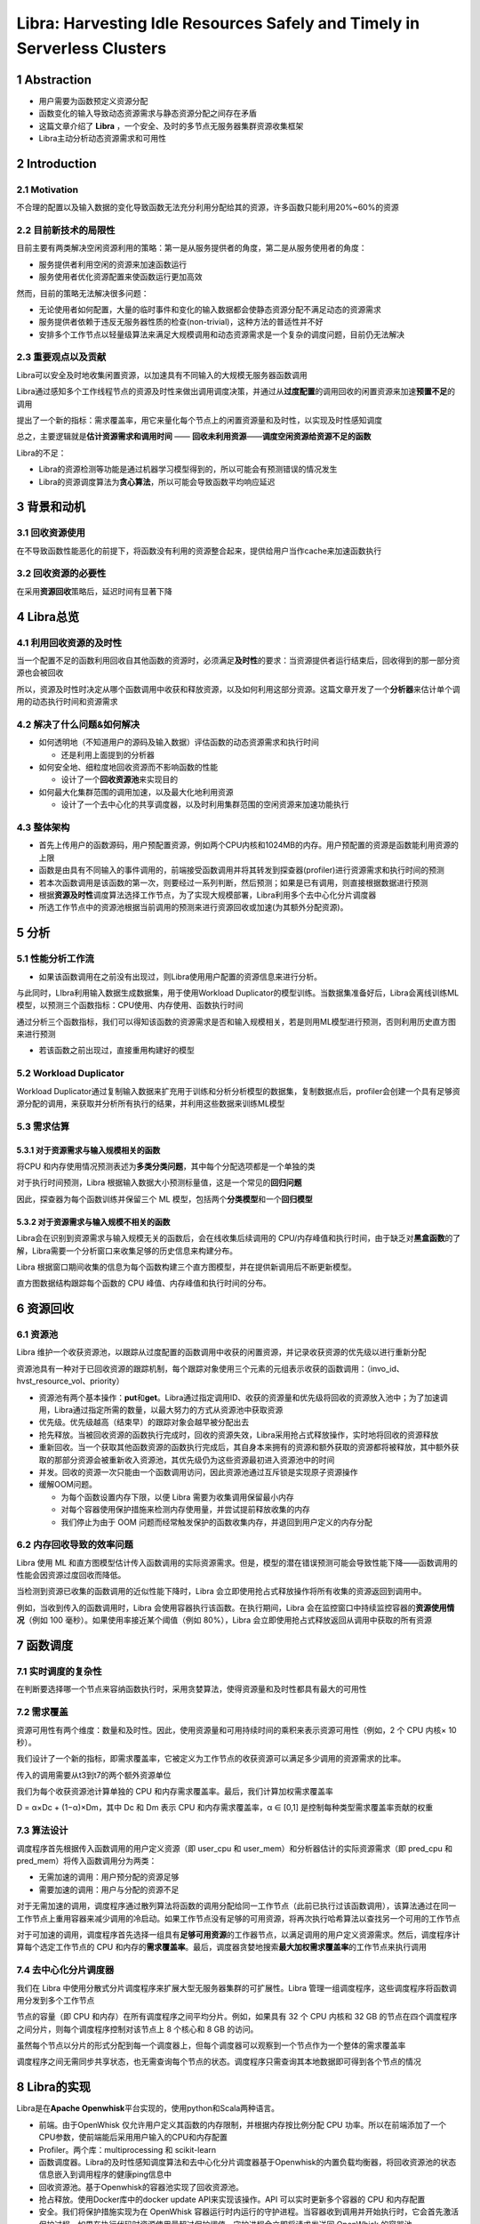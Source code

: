 Libra: Harvesting Idle Resources Safely and Timely in Serverless Clusters
=========================================================================

.. _1-abstraction:

1 Abstraction
-------------

-  用户需要为函数预定义资源分配

-  函数变化的输入导致动态资源需求与静态资源分配之间存在矛盾

-  这篇文章介绍了 **Libra**
   ，一个安全、及时的多节点无服务器集群资源收集框架

-  Libra主动分析动态资源需求和可用性

.. _2-introduction:

2 Introduction
--------------

.. _21-motivation:

2.1 Motivation
~~~~~~~~~~~~~~

不合理的配置以及输入数据的变化导致函数无法充分利用分配给其的资源，许多函数只能利用20%~60%的资源

.. _22-目前新技术的局限性:

2.2 目前新技术的局限性
~~~~~~~~~~~~~~~~~~~~~~

目前主要有两类解决空闲资源利用的策略：第一是从服务提供者的角度，第二是从服务使用者的角度：

-  服务提供者利用空闲的资源来加速函数运行

-  服务使用者优化资源配置来使函数运行更加高效

然而，目前的策略无法解决很多问题：

-  无论使用者如何配置，大量的临时事件和变化的输入数据都会使静态资源分配不满足动态的资源需求

-  服务提供者依赖于违反无服务器性质的检查(non-trivial)，这种方法的普适性并不好

-  安排多个工作节点以轻量级算法来满足大规模调用和动态资源需求是一个复杂的调度问题，目前仍无法解决

.. _23-重要观点以及贡献:

2.3 重要观点以及贡献
~~~~~~~~~~~~~~~~~~~~

Libra可以安全及时地收集闲置资源，以加速具有不同输入的大规模无服务器函数调用

Libra通过感知多个工作线程节点的资源及时性来做出调用调度决策，并通过从\ **过度配置**\ 的调用回收的闲置资源来加速\ **预置不足**\ 的调用

提出了一个新的指标：需求覆盖率，用它来量化每个节点上的闲置资源量和及时性，以实现及时性感知调度

总之，主要逻辑就是\ **估计资源需求和调用时间** ——
**回收未利用资源**——**调度空闲资源给资源不足的函数**

Libra的不足：

-  Libra的资源检测等功能是通过机器学习模型得到的，所以可能会有预测错误的情况发生

-  Libra的资源调度算法为\ **贪心算法**\ ，所以可能会导致函数平均响应延迟

.. _3-背景和动机:

3 背景和动机
------------

.. _31-回收资源使用:

3.1 回收资源使用
~~~~~~~~~~~~~~~~

在不导致函数性能恶化的前提下，将函数没有利用的资源整合起来，提供给用户当作cache来加速函数执行

.. _32-回收资源的必要性:

3.2 回收资源的必要性
~~~~~~~~~~~~~~~~~~~~

|image1|

在采用\ **资源回收**\ 策略后，延迟时间有显著下降

.. _4-libra总览:

4 Libra总览
-----------

.. _41-利用回收资源的及时性:

4.1 利用回收资源的及时性
~~~~~~~~~~~~~~~~~~~~~~~~

当一个配置不足的函数利用回收自其他函数的资源时，必须满足\ **及时性**\ 的要求：当资源提供者运行结束后，回收得到的那一部分资源也会被回收

|image2|

所以，资源及时性时决定从哪个函数调用中收获和释放资源，以及如何利用这部分资源。这篇文章开发了一个\ **分析器**\ 来估计单个调用的动态执行时间和资源需求

.. _42-解决了什么问题如何解决:

4.2 解决了什么问题&如何解决
~~~~~~~~~~~~~~~~~~~~~~~~~~~

-  如何透明地（不知道用户的源码及输入数据）评估函数的动态资源需求和执行时间

   -  还是利用上面提到的分析器

-  如何安全地、细粒度地回收资源而不影响函数的性能

   -  设计了一个\ **回收资源池**\ 来实现目的

-  如何最大化集群范围的调用加速，以及最大化地利用资源

   -  设计了一个去中心化的共享调度器，以及时利用集群范围的空闲资源来加速功能执行

.. _43-整体架构:

4.3 整体架构
~~~~~~~~~~~~

|image3|

-  首先上传用户的函数源码，用户预配置资源，例如两个CPU内核和1024MB的内存。用户预配置的资源是函数能利用资源的上限

-  函数是由具有不同输入的事件调用的，前端接受函数调用并将其转发到探查器(profiler)进行资源需求和执行时间的预测

-  若本次函数调用是该函数的第一次，则要经过一系列判断，然后预测；如果是已有调用，则直接根据数据进行预测

-  根据\ **资源及时性**\ 调度算法选择工作节点，为了实现大规模部署，Libra利用多个去中心化分片调度器

-  所选工作节点中的资源池根据当前调用的预测来进行资源回收或加速(为其额外分配资源)。

.. _5-分析:

5 分析
------

.. _51-性能分析工作流:

5.1 性能分析工作流
~~~~~~~~~~~~~~~~~~

-  如果该函数调用在之前没有出现过，则Libra使用用户配置的资源信息来进行分析。

与此同时，LIbra利用输入数据生成数据集，用于使用Workload
Duplicator的模型训练。当数据集准备好后，Libra会离线训练ML模型，以预测三个函数指标：CPU使用、内存使用、函数执行时间

通过分析三个函数指标，我们可以得知该函数的资源需求是否和输入规模相关，若是则用ML模型进行预测，否则利用历史直方图来进行预测

-  若该函数之前出现过，直接重用构建好的模型

.. _52-workload-duplicator:

5.2 Workload Duplicator
~~~~~~~~~~~~~~~~~~~~~~~

Workload
Duplicator通过复制输入数据来扩充用于训练和分析分析模型的数据集，复制数据点后，profiler会创建一个具有足够资源分配的调用，来获取并分析所有执行的结果，并利用这些数据来训练ML模型

.. _53-需求估算:

5.3 需求估算
~~~~~~~~~~~~

.. _531-对于资源需求与输入规模相关的函数:

5.3.1 对于资源需求与输入规模相关的函数
^^^^^^^^^^^^^^^^^^^^^^^^^^^^^^^^^^^^^^

将CPU
和内存使用情况预测表述为\ **多类分类问题**\ ，其中每个分配选项都是一个单独的类

对于执行时间预测，Libra
根据输入数据大小预测标量值，这是一个常见的\ **回归问题**

因此，探查器为每个函数训练并保留三个 ML
模型，包括两个\ **分类模型**\ 和一个\ **回归模型**

.. _532-对于资源需求与输入规模不相关的函数:

5.3.2 对于资源需求与输入规模不相关的函数
^^^^^^^^^^^^^^^^^^^^^^^^^^^^^^^^^^^^^^^^

Libra会在识别到资源需求与输入规模无关的函数后，会在线收集后续调用的
CPU/内存峰值和执行时间，由于缺乏对\ **黑盒函数**\ 的了解，Libra需要一个分析窗口来收集足够的历史信息来构建分布。

Libra
根据窗口期间收集的信息为每个函数构建三个直方图模型，并在提供新调用后不断更新模型。

直方图数据结构跟踪每个函数的 CPU 峰值、内存峰值和执行时间的分布。

.. _6-资源回收:

6 资源回收
----------

.. _61-资源池:

6.1 资源池
~~~~~~~~~~

Libra
维护一个收获资源池，以跟踪从过度配置的函数调用中收获的闲置资源，并记录收获资源的优先级以进行重新分配

|image4|

资源池具有一种对于已回收资源的跟踪机制，每个跟踪对象使用三个元素的元组表示收获的函数调用：（invo_id、hvst_resource_vol、priority）

-  资源池有两个基本操作：\ **put**\ 和\ **get**\ 。Libra通过指定调用ID、收获的资源量和优先级将回收的资源放入池中；为了加速调用，Libra通过指定所需的数量，以最大努力的方式从资源池中获取资源

-  优先级。优先级越高（结束早）的跟踪对象会越早被分配出去

-  抢先释放。当被回收资源的函数执行完成时，回收的资源失效，Libra采用抢占式释放操作，实时地将回收的资源释放

-  重新回收。当一个获取其他函数资源的函数执行完成后，其自身本来拥有的资源和额外获取的资源都将被释放，其中额外获取的那部分资源会被重新收入资源池，其优先级仍为这些资源最初进入资源池中的时间

-  并发。回收的资源一次只能由一个函数调用访问，因此资源池通过互斥锁是实现原子资源操作

-  缓解OOM问题。

   -  为每个函数设置内存下限，以便 Libra 需要为收集调用保留最小内存

   -  对每个容器使用保护措施来检测内存使用量，并尝试提前释放收集的内存

   -  我们停止为由于 OOM
      问题而经常触发保护的函数收集内存，并退回到用户定义的内存分配

.. _62-内存回收导致的效率问题:

6.2 内存回收导致的效率问题
~~~~~~~~~~~~~~~~~~~~~~~~~~

Libra 使用 ML
和直方图模型估计传入函数调用的实际资源需求。但是，模型的潜在错误预测可能会导致性能下降——函数调用的性能会因资源过度回收而降低。

当检测到资源已收集的函数调用的近似性能下降时，Libra
会立即使用抢占式释放操作将所有收集的资源返回到调用中。

例如，当收到传入的函数调用时，Libra
会使用容器执行该函数。在执行期间，Libra
会在监控窗口中持续监控容器的\ **资源使用情况**\ （例如 100
毫秒）。如果使用率接近某个阈值（例如 80%），Libra
会立即使用抢占式释放返回从调用中获取的所有资源

.. _7-函数调度:

7 函数调度
----------

.. _71-实时调度的复杂性:

7.1 实时调度的复杂性
~~~~~~~~~~~~~~~~~~~~

在判断要选择哪一个节点来容纳函数执行时，采用贪婪算法，使得资源量和及时性都具有最大的可用性

.. _72-需求覆盖:

7.2 需求覆盖
~~~~~~~~~~~~

资源可用性有两个维度：数量和及时性。因此，使用资源量和可用持续时间的乘积来表示资源可用性（例如，2
个 CPU 内核× 10 秒）。

我们设计了一个新的指标，即需求覆盖率，它被定义为工作节点的收获资源可以满足多少调用的资源需求的比率。

|image5|

传入的调用需要从t3到t7的两个额外资源单位

我们为每个收获资源池计算单独的 CPU
和内存需求覆盖率。最后，我们计算加权需求覆盖率

D = α×Dc + (1−α)×Dm，其中 Dc 和 Dm 表示 CPU 和内存需求覆盖率，α ∈ [0,1]
是控制每种类型需求覆盖率贡献的权重

.. _73-算法设计:

7.3 算法设计
~~~~~~~~~~~~

调度程序首先根据传入函数调用的用户定义资源（即 user_cpu 和
user_mem）和分析器估计的实际资源需求（即 pred_cpu 和
pred_mem）将传入函数调用分为两类：

-  无需加速的调用：用户预分配的资源足够

-  需要加速的调用：用户与分配的资源不足

对于无需加速的调用，调度程序通过散列算法将函数的调用分配给同一工作节点（此前已执行过该函数调用），该算法通过在同一工作节点上重用容器来减少调用的冷启动。如果工作节点没有足够的可用资源，将再次执行哈希算法以查找另一个可用的工作节点

对于可加速的调用，调度程序首先选择一组具有\ **足够可用资源**\ 的工作器节点，以满足调用的用户定义资源需求。然后，调度程序计算每个选定工作节点的
CPU
和内存的\ **需求覆盖率**\ 。最后，调度器贪婪地搜索\ **最大加权需求覆盖率**\ 的工作节点来执行调用

.. _74-去中心化分片调度器:

7.4 去中心化分片调度器
~~~~~~~~~~~~~~~~~~~~~~

我们在 Libra
中使用分散式分片调度程序来扩展大型无服务器集群的可扩展性。Libra
管理一组调度程序，这些调度程序将函数调用分发到多个工作节点

节点的容量（即 CPU 和内存）在所有调度程序之间平均分片。例如，如果具有 32
个 CPU 内核和 32 GB
的节点在四个调度程序之间分片，则每个调度程序控制对该节点上 8 个核心和 8
GB 的访问。

虽然每个节点以分片的形式分配到每一个调度器上，但每个调度器可以观察到一个节点作为一个整体的需求覆盖率

调度程序之间无需同步共享状态，也无需查询每个节点的状态。调度程序只需查询其本地数据即可得到各个节点的情况

.. _8-libra的实现:

8 Libra的实现
-------------

Libra是在\ **Apache Openwhisk**\ 平台实现的，使用python和Scala两种语言。

-  前端。由于OpenWhisk
   仅允许用户定义其函数的内存限制，并根据内存按比例分配 CPU
   功率。所以在前端添加了一个CPU参数，使前端能后采用用户输入的CPU和内存配置

-  Profiler。两个库：multiprocessing 和 scikit-learn

-  函数调度器。Libra的及时性感知调度算法和去中心化分片调度器基于Openwhisk的内置负载均衡器，将回收资源池的状态信息嵌入到调用程序的健康ping信息中

-  回收资源池。基于Openwhisk的容器池实现了回收资源池。

-  抢占释放。使用Docker库中的docker update API来实现该操作。API
   可以实时更新多个容器的 CPU 和内存配置

-  安全。我们将保护措施实现为在 OpenWhisk
   容器运行时内运行的守护进程。当容器收到调用并开始执行时，它会首先激活保护过程。如果在执行代码时资源使用量超过保护阈值，守护进程会立即将请求发送回
   OpenWhisk 的容器池。

.. _9性能评估:

9.性能评估
----------

在三个集群上部署和评估Libra，Libra会在审查后开源

.. _91-评估指标:

9.1 评估指标
~~~~~~~~~~~~

.. _911-函数响应延迟:

9.1.1 函数响应延迟
^^^^^^^^^^^^^^^^^^

函数响应延迟是从调用函数到收到执行结果的端到端响应时间，我们定义

.. math:: speedup:=\frac{t^{user}-t^{libra}}{t^{user}}

作为评估Libra性能提高的指标

.. _912-系统资源利用率:

9.1.2 系统资源利用率
^^^^^^^^^^^^^^^^^^^^

该指标衡量无服务器计算平台利用硬件资源的效率，定义

.. math:: sys\_util:= \frac{utilized\_resources}{available\_resources}

其中utilized\_resources代表函数调用使用的资源，available\_resources代表用户的总可用资源

.. _92-实验设置:

9.2 实验设置
~~~~~~~~~~~~

.. _921-实验环境:

9.2.1 实验环境
^^^^^^^^^^^^^^

在三个Openwhisk平台的集群上评估Libra：

-  **Single-node**
   cluster：有3个结点，其中一个派生函数结点、一个控制结点、一个控制结点。其中工作结点配置为：72
   Intel Xeon E5- 2670 CPU cores and 72 GB of memory

-  **Multi-node**
   cluster：有6个结点，工作结点增加到4个，每个工作结点配置为：32 Intel
   Xeon E5-2420 CPU cores and 32 GB memory

-  **Jetstream**
   cluster：50个结点，是一个云计算环境。每个工作结点配置：32 Intel Xeon
   E5-2420 CPU cores and 32 GB memory

.. _922-工作负载:

9.2.2 工作负载
^^^^^^^^^^^^^^

对11个函数调用跟踪集进行了采样：

-  One single trace set for single-node cluster evaluation. The single
   set consists of 165 function invocations

-  Ten multi trace sets for multi-node cluster evaluation. The ten multi
   sets consist of in total 1,050 function invocations with invocation
   frequency increasing from 10 to 300 request per minute (RPM).

我们采用现实世界的无服务器基准测试套件 SeBS [14] 来进行实际评估。

|image6|

.. _923-libra内的模型:

9.2.3 Libra内的模型
^^^^^^^^^^^^^^^^^^^

.. _93-libra资源回收的效率:

9.3 Libra资源回收的效率
~~~~~~~~~~~~~~~~~~~~~~~

我们将 Libra
与两个现有的无服务器平台资源管理器以及单节点集群上的三个变体进行了比较：

-  default：OpenWhisk（也在现有的无服务器平台中）中的默认资源管理，用于将用户定义的资源分配给函数。在各个函数执行期间，资源分配保持固定，并且同一函数的所有调用都会接收固定数量的资源

-  Freyr：一个最先进的无服务器资源管理平台，它使用 DRL
   来收集闲置资源并加速功能执行
   [49]。我们基于其开源代码存储库实现了Freyr，并按照其论文中描述的算法在评估中使用相同的工作负载训练模型。

-  Libra-NS：没有\ **保障机制**\ 的Libra的变体。我们会在 Libra
   执行函数调用时关闭保护守护程序

-  Libra-NP：没有\ **分析器**\ 的 Libra
   的变体。此变体没有探查器来预测三个指标（即 CPU
   使用率峰值、内存使用峰值和执行时间）。相反，它使用移动窗口来确定三个指标。每个函数都有一个用于监视调用历史记录的移动窗口。移动窗口跟踪
   n 个最新调用，并将最大 CPU
   使用率峰值、内存使用峰值和执行时间作为下一次传入调用的决定。我们将窗口大小设置为实验中\ **每个函数
   5 个**

-  Libra-NSP（无保护和剖析器），Libra的变体，没有\ **保障机制和分析器**\ 。

.. _931-与前两个现有的无服务器平台资源管理器比较:

9.3.1 与前两个现有的无服务器平台资源管理器比较
^^^^^^^^^^^^^^^^^^^^^^^^^^^^^^^^^^^^^^^^^^^^^^

|image7|

-  响应延迟。Libra
   优于其他两个平台，因为通过资源及时性意识仔细收集和加速函数调用。与OpenWhisk默认和Freyr相比，Libra将相同工作负载的第99个百分位数分别减少了50%和39%

-  加速和性能下降。Libra
   的性能优于其他两者，因为它提供了更快的函数调用执行，而不会显著降低性能。ibra
   在响应延迟方面最差时会降低调用性能 2%，而 Freyr 在最坏的情况下会降低
   180% 的性能下降。

|image8|

-  系统利用率和工作负载完成时间。与OpenWhisk默认和Freyr相比，Libra的平均CPU/内存利用率分别为3.82×2.09×和2.93×/2.48×。相应地，Libra完成工作量的速度提高了51%和43%

-  回收资源和加速情况。Libra性能最好。

.. _932-与两个libra变体比较以分析profiler和safeguard的重要性:

9.3.2 与两个Libra变体比较以分析profiler和safeguard的重要性
^^^^^^^^^^^^^^^^^^^^^^^^^^^^^^^^^^^^^^^^^^^^^^^^^^^^^^^^^^

略

.. _94-libra-调度的有效性:

9.4 Libra 调度的有效性
~~~~~~~~~~~~~~~~~~~~~~

然后，我们在多节点集群上部署 Libra，以评估其调度算法的有效性。我们将
Libra 的调度算法与四个基本调度算法进行比较：

-  default：OpenWhisk
   控制器为每个函数计算一个唯一的哈希键，并始终将同一函数下的调用安排到同一节点

-  RR：通过以循环方式向不同的调用者发送连续请求来分配负载

-  JSQ（加入最短队列）：通过将传入调用发送到具有最少挂起作业的节点来有效减少排队时间和资源争用

-  MWS（最小工作集）

|image9|

|image10|

|image11|

评价指标：

-  P99 response latency

-  System utilization

-  Workload completion time

-  Idle time of harvested resources

.. _95-可扩展性:

9.5 可扩展性
~~~~~~~~~~~~

主要分析\ **强扩展性**\ 和\ **弱扩展性**

-  强扩展性：固定函数调用总数，增加工作结点

-  弱扩展性：分配个每个结点的平均调用数固定，增加工作结点

将 Libra 调度程序的数量从 1 个逐渐增加到 4
个，以检查增加并发调度程序的有效性。

|image12|

-  强扩展：启动 1000 个并发调用，其中每个函数同时调用 100 次

-  弱扩展：将分配给每个工作线程的平均调用次数设置为 20，并评估 Libra
   的弱扩展，这意味着 10 个节点有 200 个并发调用，50 个节点有 1000
   个并发调用。

-  调度开销：将调用的调度开销定义为调度程序拾取它直到将其发送到节点的时间。图
   12（c） 显示了工作负载强度从 200 增加到 1000 时的平均开销。Libra
   始终将开销保持在 1 毫秒以下

.. _96-profiler的模型分析:

9.6 Profiler的模型分析
~~~~~~~~~~~~~~~~~~~~~~

-  指标。采用两个指标，准确性(accuracy)和\ :math:`R^2`\ 来分别评估多分类和回归模型的性能

-  模型。为每个任务检查了四种流行的 ML
   模型。对于CPU/内存使用情况和执行时间预测，评估了逻辑/线性回归（LR），支持向量机（SVM），神经网络（NN）和随机森林（RF）。数据集以
   7：3 的比例拆分，用于训练和测试

-  预测性能。RF在平均精度和\ :math:`R^2`\ 分数方面的所有任务都优于其他三种模型。

-  区分输入规模相关/不相关的函数。可以通过指定准确度阈值和\ :math:`R^2`\ 分数来在这两种类型之间划定界限

-  预测开销。Libra的预测引入了不到2毫秒的平均预测开销。与大多数无服务器函数的执行时间相比，开销可以忽略不计，因为
   Azure 函数上 75% 的函数执行至少 1 秒

-  训练时间。初始化模型的离线训练耗时不到 120
   毫秒，而现有模型的在线训练耗时不到 1 毫秒。

.. _97-输入规模敏感度:

9.7 输入规模敏感度
~~~~~~~~~~~~~~~~~~

Libra性能更优

.. |image1| image:: images/figure1.png
.. |image2| image:: images/figure2.png
.. |image3| image:: images/figure3.png
.. |image4| image:: images/figure4.png
.. |image5| image:: images/figure5.png
.. |image6| image:: images/figure6.png
.. |image7| image:: images/figure7.png
.. |image8| image:: images/figure8.png
.. |image9| image:: images/figure9.png
.. |image10| image:: images/figure10.png
.. |image11| image:: images/figure11.png
.. |image12| image:: images/figure12.png
